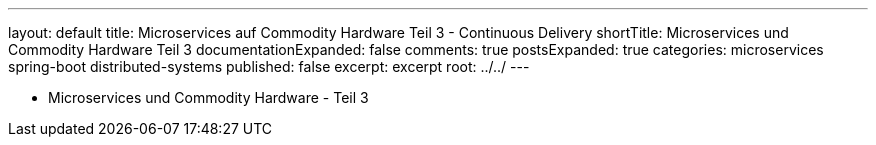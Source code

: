 ---
layout: default
title: Microservices auf Commodity Hardware Teil 3 - Continuous Delivery
shortTitle: Microservices und Commodity Hardware Teil 3
documentationExpanded: false
comments: true
postsExpanded: true
categories: microservices spring-boot distributed-systems
published: false
excerpt: excerpt
root: ../../
---

- Microservices und Commodity Hardware - Teil 3

